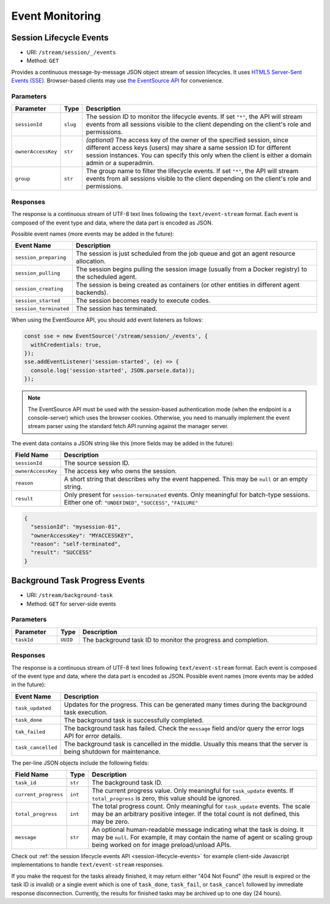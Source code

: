 .. _events:

Event Monitoring
================

.. _session-lifecycle-events:

Session Lifecycle Events
------------------------

* URI: ``/stream/session/_/events``
* Method: ``GET``

Provides a continuous message-by-message JSON object stream of session lifecycles.
It uses `HTML5 Server-Sent Events (SSE) <https://developer.mozilla.org/en-US/docs/Web/API/Server-sent_events>`_.
Browser-based clients may use `the EventSource API <https://developer.mozilla.org/en-US/docs/Web/API/EventSource>`_
for convenience.

.. versionadded:: v4.20190615

   First properly implemented in this version, deprecating prior unimplemented interfaces.


Parameters
""""""""""

.. list-table::
   :widths: 15 5 80
   :header-rows: 1

   * - Parameter
     - Type
     - Description
   * - ``sessionId``
     - ``slug``
     - The session ID to monitor the lifecycle events.
       If set ``"*"``, the API will stream events from all sessions visible to the client
       depending on the client's role and permissions.
   * - ``ownerAccessKey``
     - ``str``
     - *(optional)* The access key of the owner of the specified session, since different
       access keys (users) may share a same session ID for different session instances.
       You can specify this only when the client is either a domain admin or a superadmin.
   * - ``group``
     - ``str``
     - The group name to filter the lifecycle events.
       If set ``"*"``, the API will stream events from all sessions visible to the client
       depending on the client's role and permissions.

Responses
"""""""""

The response is a continuous stream of UTF-8 text lines following the ``text/event-stream`` format.
Each event is composed of the event type and data, where the data part is encoded as JSON.

Possible event names (more events may be added in the future):

.. list-table::
   :widths: 15 85
   :header-rows: 1

   * - Event Name
     - Description
   * - ``session_preparing``
     - The session is just scheduled from the job queue and got an agent resource allocation.
   * - ``session_pulling``
     - The session begins pulling the session image (usually from a Docker registry) to the scheduled agent.
   * - ``session_creating``
     - The session is being created as containers (or other entities in different agent backends).
   * - ``session_started``
     - The session becomes ready to execute codes.
   * - ``session_terminated``
     - The session has terminated.

When using the EventSource API, you should add event listeners as follows:

.. code-block:: javascript

   const sse = new EventSource('/stream/session/_/events', {
     withCredentials: true,
   });
   sse.addEventListener('session-started', (e) => {
     console.log('session-started', JSON.parse(e.data));
   });

.. note::

   The EventSource API must be used with the session-based authentication mode
   (when the endpoint is a console-server) which uses the browser cookies.
   Otherwise, you need to manually implement the event stream parser using the
   standard fetch API running against the manager server.

The event data contains a JSON string like this (more fields may be added in the future):

.. list-table::
   :widths: 15 85
   :header-rows: 1

   * - Field Name
     - Description
   * - ``sessionId``
     - The source session ID.
   * - ``ownerAccessKey``
     - The access key who owns the session.
   * - ``reason``
     - A short string that describes why the event happened.
       This may be ``null`` or an empty string.
   * - ``result``
     - Only present for ``session-terminated`` events.
       Only meaningful for batch-type sessions.
       Either one of: ``"UNDEFINED"``, ``"SUCCESS"``, ``"FAILURE"``

.. code-block:: json

   {
     "sessionId": "mysession-01",
     "ownerAccessKey": "MYACCESSKEY",
     "reason": "self-terminated",
     "result": "SUCCESS"
   }


.. _bgtask-progress-events:

Background Task Progress Events
-------------------------------

* URI: ``/stream/background-task``
* Method: ``GET`` for server-side events

.. versionadded:: v5.20191215


Parameters
""""""""""

.. list-table::
   :widths: 15 5 80
   :header-rows: 1

   * - Parameter
     - Type
     - Description
   * - ``taskId``
     - ``UUID``
     - The background task ID to monitor the progress and completion.

Responses
"""""""""

The response is a continuous stream of UTF-8 text lines following ``text/event-stream`` format.
Each event is composed of the event type and data, where the data part is encoded as JSON.
Possible event names (more events may be added in the future):

.. list-table::
   :widths: 15 85
   :header-rows: 1

   * - Event Name
     - Description
   * - ``task_updated``
     - Updates for the progress. This can be generated many times during the background task execution.
   * - ``task_done``
     - The background task is successfully completed.
   * - ``tak_failed``
     - The background task has failed.
       Check the ``message`` field and/or query the error logs API for error details.
   * - ``task_cancelled``
     - The background task is cancelled in the middle.
       Usually this means that the server is being shutdown for maintenance.

The per-line JSON objects include the following fields:

.. list-table::
   :widths: 15 5 80
   :header-rows: 1

   * - Field Name
     - Type
     - Description
   * - ``task_id``
     - ``str``
     - The background task ID.
   * - ``current_progress``
     - ``int``
     - The current progress value.
       Only meaningful for ``task_update`` events.
       If ``total_progress`` is zero, this value should be ignored.
   * - ``total_progress``
     - ``int``
     - The total progress count.
       Only meaningful for ``task_update`` events.
       The scale may be an arbitrary positive integer.
       If the total count is not defined, this may be zero.
   * - ``message``
     - ``str``
     - An optional human-readable message indicating what the task is doing.
       It may be ``null``.
       For example, it may contain the name of agent or scaling group being worked on for image preload/unload APIs.

Check out :ref:`the session lifecycle events API <session-lifecycle-events>` for example client-side Javascript implementations to handle ``text/event-stream`` responses.

If you make the request for the tasks already finished, it may return either "404 Not Found" (the result is expired or the task ID is invalid) or a single event which is one of ``task_done``, ``task_fail``, or ``task_cancel`` followed by immediate  response disconnection.
Currently, the results for finished tasks may be archived up to one day (24 hours).
